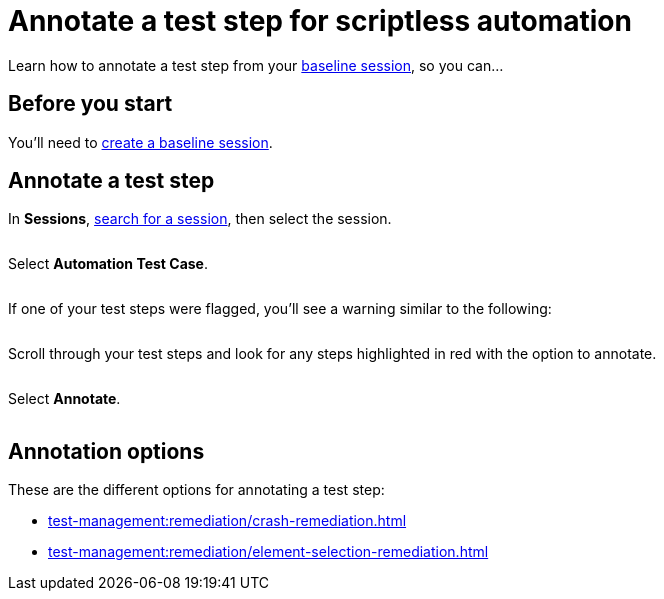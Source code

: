 = Annotate a test step for scriptless automation
:navtitle: Annotate a test step

Learn how to annotate a test step from your xref:scriptless-automation:create-a-baseline-session.adoc[baseline session], so you can...

== Before you start

You'll need to xref:scriptless-automation:create-a-baseline-session.adoc[create a baseline session].

== Annotate a test step

In *Sessions*, xref:session-explorer:search-for-a-session.adoc[search for a session], then select the session.

image:$NEW$[width="",alt=""]

Select *Automation Test Case*.

image:$NEW$[width="",alt=""]

If one of your test steps were flagged, you'll see a warning similar to the following:

image:$NEW$[width="",alt=""]

Scroll through your test steps and look for any steps highlighted in red with the option to annotate.

image:$NEW$[width="",alt=""]

Select *Annotate*.

image:$NEW$[width="",alt=""]

== Annotation options

These are the different options for annotating a test step:

** xref:test-management:remediation/crash-remediation.adoc[]
** xref:test-management:remediation/element-selection-remediation.adoc[]
